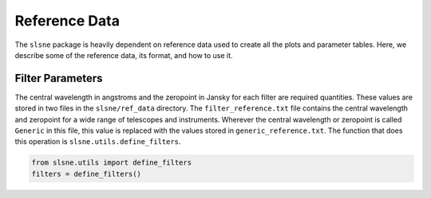 .. _reference:

Reference Data
==============

The ``slsne`` package is heavily dependent on reference data used to create all the plots and parameter tables.
Here, we describe some of the reference data, its format, and how to use it.

Filter Parameters
-----------------

The central wavelength in angstroms and the zeropoint in Jansky for each filter are required quantities. These
values are stored in two files in the ``slsne/ref_data`` directory. The ``filter_reference.txt`` file contains the
central wavelength and zeropoint for a wide range of telescopes and instruments. Wherever the central
wavelength or zeropoint is called ``Generic`` in this file, this value is replaced with the values stored 
in ``generic_reference.txt``. The function that does this operation is ``slsne.utils.define_filters``.

.. code-block:: python

    from slsne.utils import define_filters
    filters = define_filters()  
